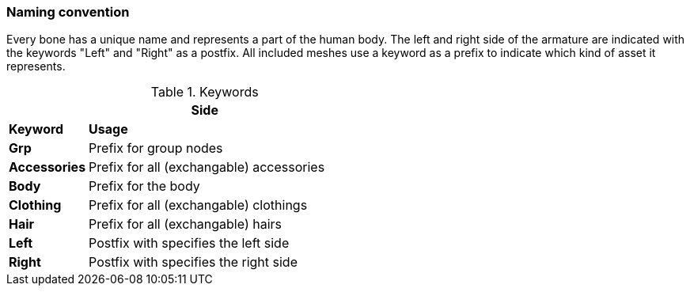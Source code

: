 === Naming convention

Every bone has a unique name and represents a part of the human body. The left and right side of the armature are indicated with the keywords "Left" and "Right" as a postfix.
All included meshes use a keyword as a prefix to indicate which kind of asset it represents.


.Keywords
[%header, cols="20, 80"]
|===

2+^| Side

| *Keyword*
| *Usage*

| *Grp*
| Prefix for group nodes

| *Accessories*
| Prefix for all (exchangable) accessories
  
| *Body*
| Prefix for the body

| *Clothing*
| Prefix for all (exchangable) clothings

| *Hair*
| Prefix for all (exchangable) hairs

| *Left*
| Postfix with specifies the left side

| *Right*
| Postfix with specifies the right side

|===
